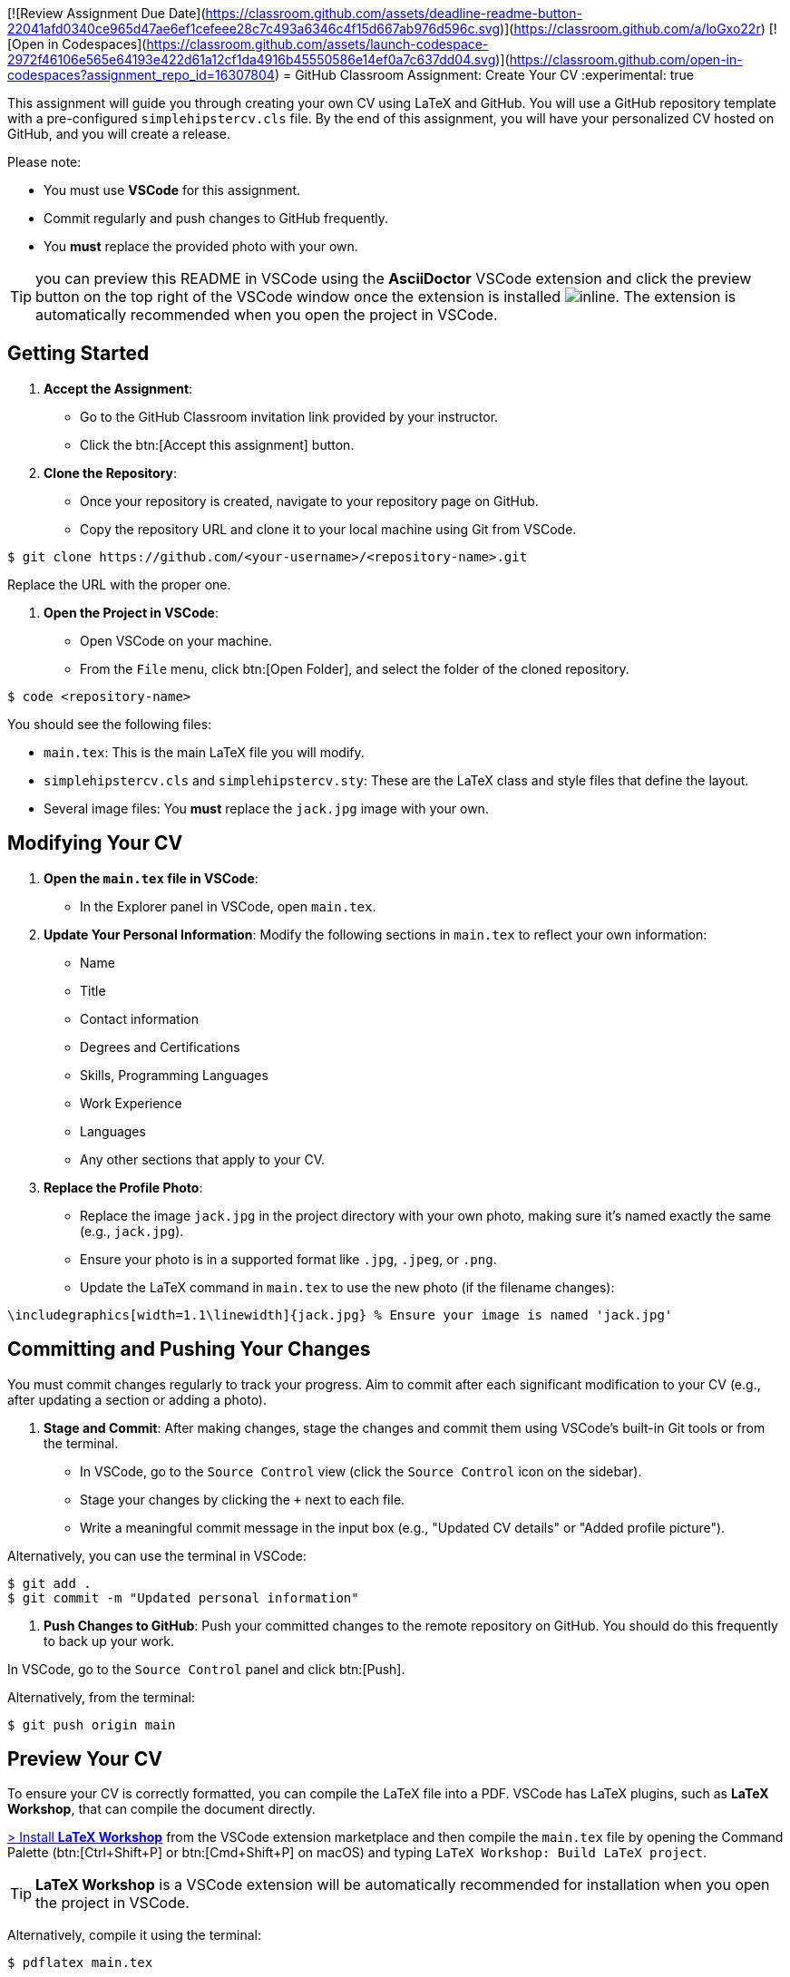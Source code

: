 [![Review Assignment Due Date](https://classroom.github.com/assets/deadline-readme-button-22041afd0340ce965d47ae6ef1cefeee28c7c493a6346c4f15d667ab976d596c.svg)](https://classroom.github.com/a/loGxo22r)
[![Open in Codespaces](https://classroom.github.com/assets/launch-codespace-2972f46106e565e64193e422d61a12cf1da4916b45550586e14ef0a7c637dd04.svg)](https://classroom.github.com/open-in-codespaces?assignment_repo_id=16307804)
= GitHub Classroom Assignment: Create Your CV
:experimental: true

This assignment will guide you through creating your own CV using LaTeX and GitHub. You will use a GitHub repository template with a pre-configured `simplehipstercv.cls` file. By the end of this assignment, you will have your personalized CV hosted on GitHub, and you will create a release.

Please note:

- You must use **VSCode** for this assignment.
- Commit regularly and push changes to GitHub frequently.
- You **must** replace the provided photo with your own.

toc::[]


TIP: you can preview this README in VSCode using the **AsciiDoctor** VSCode extension and click the preview button on the top right of the VSCode window once the extension is installed image:vscode-asciidoc-preview.png[inline]. The extension is automatically recommended when you open the project in VSCode.

== Getting Started

1. **Accept the Assignment**: 
   - Go to the GitHub Classroom invitation link provided by your instructor.
   - Click the btn:[Accept this assignment] button.

2. **Clone the Repository**:
   - Once your repository is created, navigate to your repository page on GitHub.
   - Copy the repository URL and clone it to your local machine using Git from VSCode.

[source,console]
----
$ git clone https://github.com/<your-username>/<repository-name>.git
----

Replace the URL with the proper one.

3. **Open the Project in VSCode**:

- Open VSCode on your machine.
- From the `File` menu, click btn:[Open Folder], and select the folder of the cloned repository.

[source,console]
----
$ code <repository-name>
----

You should see the following files:

- `main.tex`: This is the main LaTeX file you will modify.
- `simplehipstercv.cls` and `simplehipstercv.sty`: These are the LaTeX class and style files that define the layout.
- Several image files: You **must** replace the `jack.jpg` image with your own.

== Modifying Your CV

1. **Open the `main.tex` file in VSCode**:
   - In the Explorer panel in VSCode, open `main.tex`.

2. **Update Your Personal Information**:
   Modify the following sections in `main.tex` to reflect your own information:
   - Name
   - Title
   - Contact information
   - Degrees and Certifications
   - Skills, Programming Languages
   - Work Experience
   - Languages
   - Any other sections that apply to your CV.

3. **Replace the Profile Photo**:
   - Replace the image `jack.jpg` in the project directory with your own photo, making sure it’s named exactly the same (e.g., `jack.jpg`).
   - Ensure your photo is in a supported format like `.jpg`, `.jpeg`, or `.png`.
   - Update the LaTeX command in `main.tex` to use the new photo (if the filename changes):

[source]
----
\includegraphics[width=1.1\linewidth]{jack.jpg} % Ensure your image is named 'jack.jpg'
----

== Committing and Pushing Your Changes

You must commit changes regularly to track your progress. Aim to commit after each significant modification to your CV (e.g., after updating a section or adding a photo).

1. **Stage and Commit**:
   After making changes, stage the changes and commit them using VSCode's built-in Git tools or from the terminal.

- In VSCode, go to the `Source Control` view (click the `Source Control` icon on the sidebar).
- Stage your changes by clicking the `+` next to each file.
- Write a meaningful commit message in the input box (e.g., "Updated CV details" or "Added profile picture").

Alternatively, you can use the terminal in VSCode:

[source,console]
----
$ git add .
$ git commit -m "Updated personal information"
----

2. **Push Changes to GitHub**:
   Push your committed changes to the remote repository on GitHub. You should do this frequently to back up your work.

In VSCode, go to the `Source Control` panel and click btn:[Push].

Alternatively, from the terminal:

[source,console]
----
$ git push origin main
----

== Preview Your CV

To ensure your CV is correctly formatted, you can compile the LaTeX file into a PDF. VSCode has LaTeX plugins, such as **LaTeX Workshop**, that can compile the document directly.


https://marketplace.visualstudio.com/items?itemName=James-Yu.latex-workshop[> Install **LaTeX Workshop**] from the VSCode extension marketplace and then compile the `main.tex` file by opening the Command Palette (btn:[Ctrl+Shift+P] or btn:[Cmd+Shift+P] on macOS) and typing `LaTeX Workshop: Build LaTeX project`.

TIP: **LaTeX Workshop** is a VSCode extension will be automatically recommended for installation when you open the project in VSCode.

Alternatively, compile it using the terminal:

[source,console]
----
$ pdflatex main.tex
----

Check the output PDF and ensure everything looks correct.

== Regular Commits and Progress

Throughout this assignment, you are expected to:

- Commit **after every major change** (e.g., after updating your photo, updating work experience, or modifying the structure).
- Push your changes to GitHub regularly to ensure your repository is always up to date.

== Create a Release

Once you’re satisfied with your CV, you will create a release on GitHub. A release allows you to package your final PDF version of your CV for download.

1. **Generate the Final PDF**:
   Compile your `main.tex` into a final PDF.

2. **Go to Your Repository on GitHub**:
   - Navigate to your GitHub repository.

3. **Create a New Release**:
   - Click the btn:[Releases] tab.
   - Click btn:[Draft a new release].

4. **Fill in the Release Information**:
   - Tag the release (e.g., `v1.0`).
   - Give it a title (e.g., `Final CV Release`).
   - In the description, mention what you've updated or finalized.

5. **Attach the PDF**:
   - Upload your final CV PDF (e.g., `main.pdf`) as an asset for the release.

6. **Publish the Release**:
   - Click btn:[Publish release] to finalize it.

== Submission Instructions

Once your release is published, submit the release link to your instructor as your final deliverable.

== Troubleshooting

- **Latex Compilation Issues**: Ensure that all necessary LaTeX packages are installed. Check for missing packages in the error logs.
- **Git Issues**: If you encounter issues with Git commands or pushing, make sure you're authenticated correctly, or refer to Git's troubleshooting guides.
- **VSCode Extensions**: Make sure **LaTeX Workshop** and **Git** extensions are installed for easy integration with LaTeX and version control.

== Resources

- GitHub Docs: https://docs.github.com
- VSCode Docs: https://code.visualstudio.com/docs
- Overleaf LaTeX Editor (optional): https://www.overleaf.com
- LaTeX Wikibook: https://en.wikibooks.org/wiki/LaTeX
